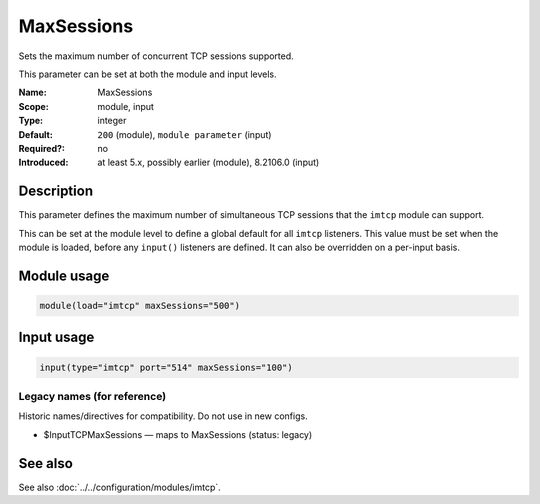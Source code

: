 .. _param-imtcp-maxsessions:
.. _imtcp.parameter.module.maxsessions:
.. _imtcp.parameter.input.maxsessions:

MaxSessions
===========

.. index::
   single: imtcp; MaxSessions
   single: MaxSessions

.. summary-start

Sets the maximum number of concurrent TCP sessions supported.

.. summary-end

This parameter can be set at both the module and input levels.

:Name: MaxSessions
:Scope: module, input
:Type: integer
:Default: ``200`` (module), ``module parameter`` (input)
:Required?: no
:Introduced: at least 5.x, possibly earlier (module), 8.2106.0 (input)

Description
-----------
This parameter defines the maximum number of simultaneous TCP sessions that the ``imtcp`` module can support.

This can be set at the module level to define a global default for all ``imtcp`` listeners. This value must be set when the module is loaded, before any ``input()`` listeners are defined. It can also be overridden on a per-input basis.

Module usage
------------
.. _imtcp.parameter.module.maxsessions-usage:

.. code-block:: rsyslog

   module(load="imtcp" maxSessions="500")

Input usage
-----------
.. _imtcp.parameter.input.maxsessions-usage:

.. code-block:: rsyslog

   input(type="imtcp" port="514" maxSessions="100")

Legacy names (for reference)
~~~~~~~~~~~~~~~~~~~~~~~~~~~~
Historic names/directives for compatibility. Do not use in new configs.

.. _imtcp.parameter.legacy.inputtcpmaxsessions:
- $InputTCPMaxSessions — maps to MaxSessions (status: legacy)

.. index::
   single: imtcp; $InputTCPMaxSessions
   single: $InputTCPMaxSessions

See also
--------
See also :doc:`../../configuration/modules/imtcp`.
